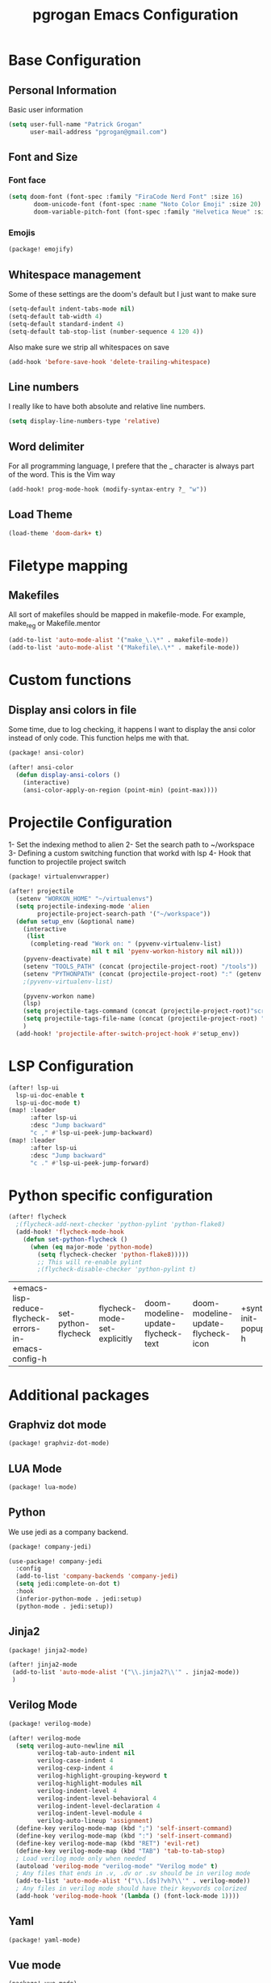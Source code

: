 #+TITLE: pgrogan Emacs Configuration
* Base Configuration
** Personal Information
Basic user information
#+BEGIN_SRC emacs-lisp :tangle config.el
(setq user-full-name "Patrick Grogan"
      user-mail-address "pgrogan@gmail.com")
#+End_SRC
** Font and Size
*** Font face
 #+BEGIN_SRC emacs-lisp :tangle config.el
 (setq doom-font (font-spec :family "FiraCode Nerd Font" :size 16)
        doom-unicode-font (font-spec :name "Noto Color Emoji" :size 20)
        doom-variable-pitch-font (font-spec :family "Helvetica Neue" :size 16))
#+END_SRC
#+END_SRC
*** Emojis
 #+BEGIN_SRC emacs-lisp :tangle packages.el
 (package! emojify)
 #+END_SRC
** Whitespace management
 Some of these settings are the doom's default but I just want to make sure
 #+BEGIN_SRC emacs-lisp :tangle config.el
     (setq-default indent-tabs-mode nil)
     (setq-default tab-width 4)
     (setq-default standard-indent 4)
     (setq-default tab-stop-list (number-sequence 4 120 4))
 #+END_SRC
 Also make sure we strip all whitespaces on save
 #+BEGIN_SRC emacs-lisp :tangle config.el
     (add-hook 'before-save-hook 'delete-trailing-whitespace)
 #+END_SRC
** Line numbers
 I really like to have both absolute and relative line numbers.
 #+BEGIN_SRC emacs-lisp :tangle config.el
 (setq display-line-numbers-type 'relative)
 #+END_SRC
** Word delimiter
 For all programming language, I prefere that the _ character is
 always part of the word. This is the Vim way
 #+BEGIN_SRC emacs-lisp :tangle config.el
 (add-hook! prog-mode-hook (modify-syntax-entry ?_ "w"))
 #+END_SRC
** Load Theme
 #+BEGIN_SRC emacs-lisp :tangle config.el
 (load-theme 'doom-dark+ t)
 #+END_SRC

* Filetype mapping
** Makefiles
 All sort of makefiles should be mapped in makefile-mode. For example, make_reg or Makefile.mentor
  #+BEGIN_SRC emacs-lisp :tangle config.el
  (add-to-list 'auto-mode-alist '("make_\.\*" . makefile-mode))
  (add-to-list 'auto-mode-alist '("Makefile\.\*" . makefile-mode))
  #+END_SRC
* Custom functions
** Display ansi colors in file
 Some time, due to log checking, it happens I want to display the ansi color
 instead of only code. This function helps me with that.
 #+BEGIN_SRC emacs-lisp :tangle packages.el
 (package! ansi-color)
 #+END_SRC

 #+BEGIN_SRC emacs-lisp :tangle config.el
 (after! ansi-color
   (defun display-ansi-colors ()
     (interactive)
     (ansi-color-apply-on-region (point-min) (point-max))))
 #+END_SRC
* Projectile Configuration
 1- Set the indexing method to alien
 2- Set the search path to ~/workspace
 3- Defining a custom switching function that workd with lsp
 4- Hook that function to projectile project switch
 #+BEGIN_SRC emacs-lisp :tangle packages.el
 (package! virtualenvwrapper)
 #+END_SRC
 #+BEGIN_SRC emacs-lisp :tangle config.el
 (after! projectile
   (setenv "WORKON_HOME" "~/virtualenvs")
   (setq projectile-indexing-mode 'alien
         projectile-project-search-path '("~/workspace"))
   (defun setup_env (&optional name)
     (interactive
      (list
       (completing-read "Work on: " (pyvenv-virtualenv-list)
                        nil t nil 'pyenv-workon-history nil nil)))
     (pyvenv-deactivate)
     (setenv "TOOLS_PATH" (concat (projectile-project-root) "/tools"))
     (setenv "PYTHONPATH" (concat (projectile-project-root) ":" (getenv "TOOLS_PATH") "/cocotb:" (getenv "TOOLS_PATH") "/themis_fw:"))
     ;(pyvenv-virtualenv-list)

     (pyvenv-workon name)
     (lsp)
     (setq projectile-tags-command (concat (projectile-project-root)"scripts/etags/verilog_etags " (projectile-project-root) "rtl"))
     (setq projectile-tags-file-name (concat (projectile-project-root) "rtl/TAGS"))
     )
   (add-hook! 'projectile-after-switch-project-hook #'setup_env))
 #+END_SRC

* LSP Configuration
 #+BEGIN_SRC emacs-lisp :tangle config.el
(after! lsp-ui
  lsp-ui-doc-enable t
  lsp-ui-doc-mode t)
(map! :leader
      :after lsp-ui
      :desc "Jump backward"
      "c ," #'lsp-ui-peek-jump-backward)
(map! :leader
      :after lsp-ui
      :desc "Jump backward"
      "c ." #'lsp-ui-peek-jump-forward)
 #+END_SRC
* Python specific configuration
 #+BEGIN_SRC emacs-lisp :tangle config.el
 (after! flycheck
   ;(flycheck-add-next-checker 'python-pylint 'python-flake8)
   (add-hook! 'flycheck-mode-hook
     (defun set-python-flycheck ()
       (when (eq major-mode 'python-mode)
         (setq flycheck-checker 'python-flake8)))))
         ;; This will re-enable pylint
         ;(flycheck-disable-checker 'python-pylint t)
 #+END_SRC

 #+RESULTS:
 | +emacs-lisp-reduce-flycheck-errors-in-emacs-config-h | set-python-flycheck | flycheck-mode-set-explicitly | doom-modeline-update-flycheck-text | doom-modeline-update-flycheck-icon | +syntax-init-popups-h |

* Additional packages
** Graphviz dot mode
  #+BEGIN_SRC emacs-lisp :tangle packages.el
  (package! graphviz-dot-mode)
  #+END_SRC
** LUA Mode
  #+BEGIN_SRC emacs-lisp :tangle packages.el
  (package! lua-mode)
  #+END_SRC
** Python
  We use jedi as a company backend.
  #+BEGIN_SRC emacs-lisp :tangle packages.el
  (package! company-jedi)
  #+END_SRC
  #+BEGIN_SRC emacs-lisp :tangle config.el
  (use-package! company-jedi
    :config
    (add-to-list 'company-backends 'company-jedi)
    (setq jedi:complete-on-dot t)
    :hook
    (inferior-python-mode . jedi:setup)
    (python-mode . jedi:setup))
  #+END_SRC

** Jinja2
  #+BEGIN_SRC emacs-lisp :tangle packages.el
  (package! jinja2-mode)
  #+END_SRC
  #+BEGIN_SRC emacs-lisp :tangle config.el
  (after! jinja2-mode
   (add-to-list 'auto-mode-alist '("\\.jinja2?\\'" . jinja2-mode))
   )
  #+END_SRC
** Verilog Mode
  #+BEGIN_SRC emacs-lisp :tangle packages.el
  (package! verilog-mode)
  #+END_SRC
  #+BEGIN_SRC emacs-lisp :tangle config.el
  (after! verilog-mode
    (setq verilog-auto-newline nil
          verilog-tab-auto-indent nil
          verilog-case-indent 4
          verilog-cexp-indent 4
          verilog-highlight-grouping-keyword t
          verilog-highlight-modules nil
          verilog-indent-level 4
          verilog-indent-level-behavioral 4
          verilog-indent-level-declaration 4
          verilog-indent-level-module 4
          verilog-auto-lineup 'assignment)
    (define-key verilog-mode-map (kbd ";") 'self-insert-command)
    (define-key verilog-mode-map (kbd ":") 'self-insert-command)
    (define-key verilog-mode-map (kbd "RET") 'evil-ret)
    (define-key verilog-mode-map (kbd "TAB") 'tab-to-tab-stop)
    ; Load verilog mode only when needed
    (autoload 'verilog-mode "verilog-mode" "Verilog mode" t)
    ; Any files that ends in .v, .dv or .sv should be in verilog mode
    (add-to-list 'auto-mode-alist '("\\.[ds]?vh?\\'" . verilog-mode))
    ; Any files in verilog mode should have their keywords colorized
    (add-hook 'verilog-mode-hook '(lambda () (font-lock-mode 1))))
  #+END_SRC
** Yaml
  #+BEGIN_SRC emacs-lisp :tangle packages.el
  (package! yaml-mode)
  #+END_SRC
** Vue mode
  #+Begin_SRC emacs-lisp :tangle packages.el
  (package! vue-mode)
  #+END_SRC
  #+BEGIN_SRC emacs-lisp :tangle config.el
  (after! vue-mode
    (add-hook 'vue-mode-hook #'lsp))
  #+END_SRC
* Org Mode Configuration
#+BEGIN_SRC emacs-lisp :tangle packages.el
(package! org-bullets)
#+END_SRC
** Org Bullets configuration
First we configure org bullets.
#+BEGIN_SRC emacs-lisp :tangle config.el
(use-package! org-bullets
  :hook (org-mode . org-bullets-mode)
  :config
  (setq org-bullets-bullet-list '("○" "☉" "◎" "◉" "○" "◌" "◎" "●" "◦" "◯")))
#+END_SRC
** Fonts configuration
#+BEGIN_SRC emacs-lisp :tangle packages.el
(package! mixed-pitch)
#+END_SRC
#+BEGIN_SRC emacs-lisp :tangle config.el
(add-hook 'text-mode-hook 'mixed-pitch-mode)
(defun nolinum ()
  (interactive)
  (setq doom--line-number-style nil)
  (setq display-line-numbers nil)
)
(add-hook 'org-mode-hook 'nolinum)
(after! org
  (set-face-attribute 'org-table nil :inherit 'fixed-pitch)
  (set-face-attribute 'org-code nil :inherit 'fixed-pitch)
  (set-face-attribute 'org-block nil :inherit 'fixed-pitch))
#+END_SRC

